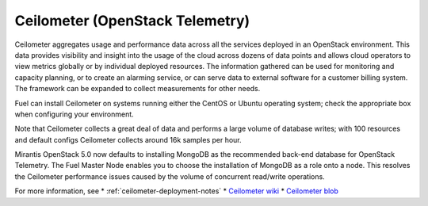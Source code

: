 
.. _ceilometer-term:

Ceilometer (OpenStack Telemetry)
--------------------------------

Ceilometer aggregates usage and performance data
across all the services deployed in an OpenStack environment.
This data provides visibility and insight
into the usage of the cloud across dozens of data points
and allows cloud operators to view metrics globally
or by individual deployed resources.
The information gathered can be used for monitoring and capacity planning,
or to create an alarming service,
or can serve data to external software for a customer billing system.
The framework can be expanded to collect measurements for other needs.

Fuel can install Ceilometer on systems running
either the CentOS or Ubuntu operating system;
check the appropriate box when configuring your environment.

Note that Ceilometer collects a great deal of data
and performs a large volume of database writes;
with 100 resources and default configs Ceilometer collects around
16k samples per hour.

Mirantis OpenStack 5.0 now defaults to installing MongoDB
as the recommended back-end database for OpenStack Telemetry.
The Fuel Master Node enables you to choose
the installation of MongoDB as a role onto a node.
This resolves the Ceilometer performance issues caused
by the volume of concurrent read/write operations.

For more information, see
*  :ref:`ceilometer-deployment-notes`
* `Ceilometer wiki <https://wiki.openstack.org/wiki/Ceilometer>`_
* `Ceilometer blob <https://github.com/openstack/ceilometer/blob/stable/icehouse/doc/source/install/dbreco.rst>`_

